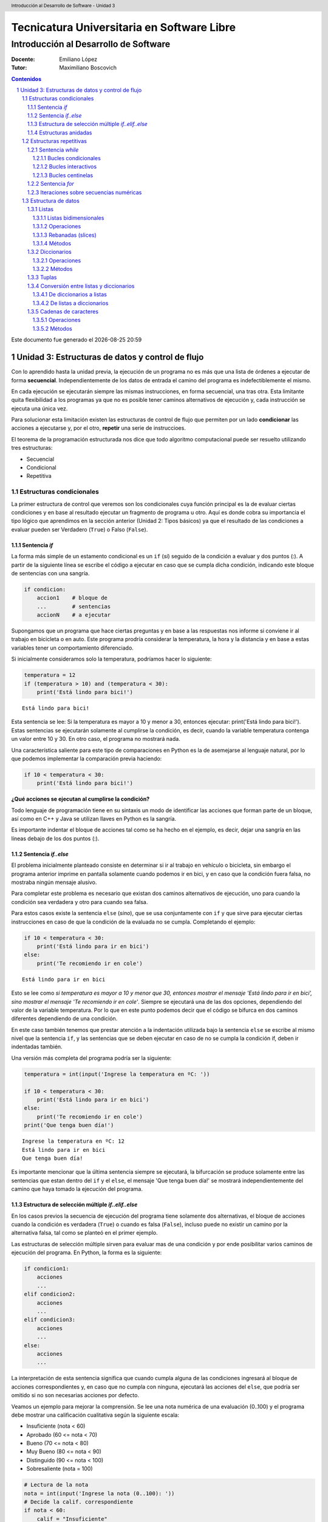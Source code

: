 ================================================
Tecnicatura Universitaria en Software Libre
================================================
--------------------------------------
Introducción al Desarrollo de Software
--------------------------------------

:Docente: Emiliano López
:Tutor: Maximiliano Boscovich

.. header:: 
  Introducción al Desarrollo de Software - Unidad 3

.. contents:: Contenidos


.. sectnum::

.. raw:: pdf

   PageBreak oneColumn

.. |date| date::
.. |time| date:: %H:%M

Este documento fue generado el |date| |time|

.. raw:: pdf

   PageBreak oneColumn

Unidad 3: Estructuras de datos y control de flujo
=================================================

Con lo aprendido hasta la unidad previa, la ejecución de un programa no es más que una 
lista de órdenes a ejecutar de forma **secuencial**. Independientemente de los datos de entrada
el camino del programa es indefectiblemente el mismo.

En cada ejecución se ejecutarán siempre las mismas instrucciones, en forma secuencial, 
una tras otra. Esta limitante quita flexibilidad a los programas ya que no es posible 
tener caminos alternativos de ejecución y, cada instrucción se ejecuta una única vez.

Para solucionar esta limitación existen las estructuras de control de flujo 
que permiten por un lado **condicionar** las acciones a ejecutarse y, por el otro,
**repetir** una serie de instruccioes.

El teorema de la programación estructurada nos dice que todo algoritmo computacional
puede ser resuelto utilizando tres estructuras:

- Secuencial
- Condicional
- Repetitiva

Estructuras condicionales
-------------------------

La primer estructura de control que veremos son los condicionales cuya 
función principal es la de evaluar ciertas condiciones y en base al 
resultado ejecutar un fragmento de programa u otro. Aquí es donde
cobra su importancia el tipo lógico que aprendimos en la sección
anterior (Unidad 2: Tipos básicos) ya que el resultado de las condiciones
a evaluar pueden ser Verdadero (``True``) o Falso (``False``).

Sentencia *if*
~~~~~~~~~~~~~~

La forma más simple de un estamento condicional es un ``if`` (*si*) 
seguido de la condición a evaluar y dos puntos (:). A partir
de la siguiente línea se escribe el código a ejecutar en caso que se 
cumpla dicha condición, indicando este bloque de sentencias con una sangría.

.. code:: python

    if condicion:
        accion1    # bloque de 
        ...        # sentencias
        accionN    # a ejecutar



Supongamos que un programa que hace ciertas preguntas
y en base a las respuestas nos informe si conviene ir al trabajo en
bicicleta o en auto. Este programa prodría considerar la
temperatura, la hora y la distancia y en base a estas variables
tener un comportamiento diferenciado.

Si inicialmente consideramos solo la temperatura, 
podríamos hacer lo siguiente:

.. code:: python

    temperatura = 12
    if (temperatura > 10) and (temperatura < 30):
        print('Está lindo para bici!')


.. parsed-literal::

    Está lindo para bici!


Esta sentencia se lee: Si la temperatura es mayor a 10 y menor a 30, entonces
ejecutar: print('Está lindo para bici!'). Estas sentencias se ejecutarán 
solamente al cumplirse la condición, es decir, cuando la variable temperatura
contenga un valor entre 10 y 30. En otro caso, el programa no mostrará nada.

Una característica saliente para este tipo de comparaciones en Python es
la de asemejarse al lenguaje natural, por lo que podemos implementar la
comparación previa haciendo:

.. code:: python

    if 10 < temperatura < 30:
        print('Está lindo para bici!')

**¿Qué acciones se ejecutan al cumplirse la condición?**

Todo lenguaje de programación tiene en su sintaxis un modo de identificar las acciones
que forman parte de un bloque, así como en C++ y Java se utilizan llaves en Python es la sangría.

Es importante indentar el bloque de acciones tal como se ha hecho en el ejemplo, 
es decir, dejar una sangría en las líneas debajo de los dos puntos (:).

Sentencia *if..else*
~~~~~~~~~~~~~~~~~~~~

El problema inicialmente planteado consiste en determinar si ir al trabajo
en vehículo o bicicleta, sin embargo el programa anterior imprime en pantalla 
solamente cuando podemos ir en bici,  y en caso que la condición fuera falsa, 
no mostraba ningún mensaje alusivo.

Para completar este problema es necesario que existan dos caminos alternativos de 
ejecución, uno para cuando la condición sea verdadera y otro para cuando sea falsa.

Para estos casos existe la sentencia ``else`` (*sino*), que se usa conjuntamente 
con ``if`` y que sirve para ejecutar ciertas instrucciones en caso de que la condición de la
evaluada no se cumpla. Completando el ejemplo:

.. code:: python

    if 10 < temperatura < 30:
        print('Está lindo para ir en bici')
    else:
        print('Te recomiendo ir en cole')


.. parsed-literal::

    Está lindo para ir en bici


Esto se lee como *si temperatura es mayor a 10 y menor que 30, entonces mostrar el mensaje 'Está lindo para ir en bici', sino mostrar el mensaje 'Te recomiendo ir en cole'*. Siempre se
ejecutará una de las dos opciones, dependiendo del valor de la variable
temperatura. Por lo que en este punto podemos decir que el código se
bifurca en dos caminos diferentes dependiendo de una condición.


En este caso también tenemos que prestar atención a la indentación
utilizada bajo la sentencia ``else`` se escribe al mismo nivel que la
sentencia ``if``, y las sentencias que se deben ejecutar en caso de no se
cumpla la condición if, deben ir indentadas también.

Una versión más completa del programa podría ser la siguiente:

.. code:: python

    temperatura = int(input('Ingrese la temperatura en ºC: '))
    
    if 10 < temperatura < 30:
        print('Está lindo para ir en bici')
    else:
        print('Te recomiendo ir en cole')
    print('Que tenga buen día!')


.. parsed-literal::

    Ingrese la temperatura en ºC: 12
    Está lindo para ir en bici
    Que tenga buen día!

Es importante mencionar que la última sentencia siempre se
ejecutará, la bifurcación se produce solamente entre las sentencias que
estan dentro del ``if`` y el ``else``, el mensaje 'Que tenga buen día!' se mostrará
independientemente del camino que haya tomado la ejecución del programa.

Estructura de selección múltiple *if..elif..else*
~~~~~~~~~~~~~~~~~~~~~~~~~~~~~~~~~~~~~~~~~~~~~~~~~

En los casos previos la secuencia de ejecución del programa tiene
solamente dos alternativas, el bloque de acciones cuando la condición 
es verdadera (``True``) o cuando es falsa (``False``), incluso puede 
no existir un camino por la alternativa falsa, tal como se planteó en el primer ejemplo.

Las estructuras de selección múltiple sirven para evaluar mas de una
condición y por ende posibilitar varios caminos de ejecución del
programa. En Python, la forma es la siguiente:

.. code:: python

    if condicion1:
        acciones
        ...
    elif condicion2:
        acciones
        ...
    elif condicion3:
        acciones
        ...
    else:
        acciones
        ...

La interpretación de esta sentencia significa que cuando cumpla alguna
de las condiciones ingresará al bloque de acciones correspondientes y,
en caso que no cumpla con ninguna, ejecutará las acciones del ``else``,
que podría ser omitido si no son necesarias acciones por defecto.

Veamos un ejemplo para mejorar la comprensión. Se lee una nota numérica
de una evaluación (0..100) y el programa debe mostrar una calificación
cualitativa según la siguiente escala:

-  Insuficiente (nota < 60)
-  Aprobado (60 <= nota < 70)
-  Bueno (70 <= nota < 80)
-  Muy Bueno (80 <= nota < 90)
-  Distinguido (90 <= nota < 100)
-  Sobresaliente (nota = 100)

.. code:: python

    # Lectura de la nota
    nota = int(input('Ingrese la nota (0..100): '))
    # Decide la calif. correspondiente
    if nota < 60:
        calif = "Insuficiente"
    elif 60 <= nota < 70:
        calif = "Aprobado"
    elif 70 <= nota < 80:
        calif = "Bueno"
    elif 80 <= nota < 90:
        calif = "Muy Bueno"
    elif 90 <= nota < 100:
        calif = "Distinguido"
    else:
        calif = "Sobresaliente"
    # Mensaje alusivo
    print("Calificación: ", calif)


.. parsed-literal::

    Ingrese la nota (0..100): 98
    Calificación:  Distinguido


Como se observa, cada expresión condicional planteada es exluyente de
las demás, por lo que no puede cumplir con mas de una a la vez. Ahora,
podría existir un planteo donde se cumplan más de una condición y la
pregunta obvia es, ¿qué sucede en ese caso?

En el siguiente programa, ¿qué mensaje se muestra en pantalla?

.. code:: python

    val = 85
    if val > 81:
        print("opción 1")
    elif val > 82:
        print("opción 2")
    elif val > 83:
        print("opción 3")

Estructuras anidadas
~~~~~~~~~~~~~~~~~~~~

Retomando el ejemplo del programa anterior, supongamos ahora que también
queremos considerar la distancia que se debe recorrer. En este caso
deberíamos preguntar por la distancia, pero también por la temperatura.
Para que en los casos donde la temperatura sea agradable, la distancia
no sea demasiado larga como para ir en bicicleta.

Para estos casos, se pueden utilizar estructuras anidadas, es decir, en
el bloque de código que se ejecutará en caso de cumplirse o no una
determina condición, podemos poner una nueva estructura de control, por
ejemplo un nuevo *if*.

Reescribamos el código anterior para que considere esta nueva condición,
y veamos como usar estructuras anidadas:

.. code:: python

    temperatura = int(input('Ingrese la temperatura en ºC: '))
    distancia = int(input('Ingrese la distancia a recorrer en km: '))
    
    if 10 < temperatura < 30:
        if distancia <= 15:
            print('Lindo clima para ir en bici')
        else:
            print('Es lejos, te recomiendo cole')
    else:
        print('No está agradable, recomiendo cole')
        
    print('Que tenga buen día!')


.. parsed-literal::

    Ingrese la temperatura en ºC: 15
    Ingrese la distancia a recorrer en km: 1
    Está lindo para ir en bici
    Que tenga buen día!


En este caso si se cumple la condición de que la variable temperatura
contiene un valor entre 10 y 29, se pasa a considerar el valor de la
variable distancia; si esta es menor o igual a 15, se muestra el mensaje
*'Está lindo para ir en bici'*, en caso contrario, se muestra el mensaje
*'Está lindo, pero es lejos, le recomiendo ir en auto'*. Por otro lado,
si el valor de la variable temperatura no esta entre 10 y 29, se seguirá
mostrando el mensaje *'La temperatura no es agradable, le recomiendo ir
en auto'*. Lo mismo sucede con la última sentencia, la cual mostrará el
mensaje *'Que tenga buen día!'* independientemente del valor de las
variables *temperatura* y *distancia*

Estructuras repetitivas
-----------------------

Ahora podemos dotar a nuestros programas de mayor complejidad,
combinando y anidando las estructuras condicionales vistas. Sin embargo,
aún tenemos una limitante, cada instrucción tendrá vida al momento de
ser ejecutada e inmediamente después no se ejecutará más hasta que se el
programa se invoque nuevamente.

Imaginemos que debemos consultar la pregunta de la temperatura a cientos
de miles de personas, deberíamos ejecutar cientos de miles de veces el
programa, iniciandolo y esperando su finalización para repetir el
proceso una y otra vez. Se hace evidente la ausencia de una estructura
que permita repetir cuantas veces se requiera una determinada acción,
aquí es donde entran en acción las estructuras repetitivas.

Sentencia *while*
~~~~~~~~~~~~~~~~~

El *while* permite repetir una serie de acciones mientras que una
determinada expresión (o condición) se cumpla, en caso contrario, se
finaliza la repetición.

Una expresión se cumple cuando arroja un resultado verdadero, que en
Python es ``True``. La estructura del *while* es la siguiente:

.. code:: python

    while <expresion>
        accion1
        accion2
        ...
        accionN

Tal como se explicó previamente, las acciones que se repiten en cada
iteración son aquellas que tienen sangría, lo que indica que son partes
del ciclo *while*.

Bucles condicionales
^^^^^^^^^^^^^^^^^^^^

Veamos un ejemplo donde se le pregunte el valor de temperatura a 5
personas y sugiera ir caminando si el clima es agradable (mayor a 16°C)
o en caso contrario en vehículo. Tomemos una estrategia para resolver el
problema:

1. Leemos una temperatura que se ingresa por teclado
2. Escribimos en pantalla un mensaje según la temperatura
3. Repetir los dos pasos previos un total de cinco veces

**Pasos 1 y 2**

.. code:: python

    temperatura = int(input('Ingrese la temperatura en ºC:'))
    if (temperatura > 16):
        print('Vas caminando')
    else:
        print('Mucho frío, en vehículo')

**Paso 3**

Debemos englobar los pasos previos en una estructura que repita 5 veces.
Pensemos lo anterior como un único bloque denominado *Pasos1y2*, y una
manera de controlar cinco repeticiones. Para ésto, usamos una variable
con un valor inicial conocido (1) que incrementamos en una unidad luego
de cada ejecución del bloque que denominamos *Pasos1y2*. La estructura
de nuestro programa podría ser la siguiente:

.. code:: python

    vez = 1
    while vez <= 5:
        Pasos1y2
        vez = vez + 1

Ahora bien, cuando finaliza la ejecución de la instrucción
``vez = vez + 1`` la estructura iterativa evalúa nuevamente la expresión
``vez <= 5`` cuyo resultado puede ser cierto o no (``True`` o
``False``). Si el resultado es ``True``, entonces el ciclo continuará
con las acciones contenidas, re-evaluando la expresión en cada
itereación y finalizando cuando sea ``False``, es decir, cuando la
variable ``vez`` ya no sea menor o igual que 5.

Ahora que ya hemos desmenuzado el inofensivo código previo, podemos
pasar a la versión final del pequeño programa.

.. code:: python

    vez = 1
    while vez <= 5:
        temperatura = int(input('Ingrese la temperatura en ºC:'))
        if (temperatura > 16):
            print('Vas caminando')
        else:
            print('Mucho frío, en vehículo')
        vez = vez + 1


.. parsed-literal::

    Ingrese la temperatura en ºC:12
    Mucho frío, en vehículo
    Ingrese la temperatura en ºC:16
    Mucho frío, en vehículo
    Ingrese la temperatura en ºC:17
    Vas caminando
    Ingrese la temperatura en ºC:18
    Vas caminando
    Ingrese la temperatura en ºC:20
    Vas caminando


Este tipo de bucle, donde la cantidad de iteraciones depende de una
condición es denominado como **bucles o lazos condicionales** y cuenta
con dos características destacables:

-  El valor a ser evaluado en la expresión debe estar definido
-  En cada iteración el valor a ser evaluado en la expresión debe
   modificarse

El primer item evita obtener un mensaje de error, ya que no es posible
evaluar una expresión con un valor que aún no ha sido definido, es
decir, que no tiene asignado algún valor válido.

La segunda característica evita tener un **bucle infinito** y por ende
un programa que nunca finalice. Este tipo de errores es más difícil de
detectar, ya que a priori el ejemplo parecería correcto.

Bucles interactivos
^^^^^^^^^^^^^^^^^^^

Otro tipo bucle para el que la estructura *while* se adapta fácilmente
es aquellos donde la repetición depende de un valor que ingresa el
usuario, es decir, para aquellos programas donde la condición de corte o
repetición sea interactiva. Veamos un ejemplo en el que se calcula el
promedio a partir del ingreso por parte del usuario de valores numéricos
enteros.

Pensemos una posible estrategia para su solución: el programa le
solicitará ingresar un nuevo valor numérico mientras que el usuario
ingrese *si*, a su vez deberá ir sumando estos valores y contándolos.
Veamos el pseudocódigo del algoritmo mencionado:

::

    Inicializar variable suma para sumar los números
    Inicializar variable cant para contar los números
    Inicializar variable mas_datos para almacenar respuesta del usuario (si/no)
    Mientras la variable mas_datos sea si:
        Leer en x el nuevo valor numérico
        Sumarlo a la variable suma
        Contarlo
        Pregutar al usuario si sigue ingresando números
    Mostrar en pantalla el promedio

Ahora veamos lo directa que es la traducción del algoritmo al lenguaje
Python:

.. code:: python

    suma = 0.0
    cant = 0
    mas_datos = 'si'
    while mas_datos == 'si':
        x = int(input('Ingrese valor'))
        suma = suma + x
        cant = cant + 1
        mas_datos = input('¿Mas valores (si/no)?')
    print('El promedio de valores es', suma/cant)


.. parsed-literal::

    Ingrese valor12
    ¿Mas valores (si/no)?si
    Ingrese valor3
    ¿Mas valores (si/no)?si
    Ingrese valor44
    ¿Mas valores (si/no)?no
    El promedio de valores es 19.666666666666668


La limitación que encontramos está dada por la incomodidad de tener que
ingresar dos valores por ciclo, uno para el dato numérico y otro para
controlar si el usuario desea continuar o no. En ciertos casos puede ser
la única alternativa, sin embargo, en otros se puede utilizar los bucles
centinelas que se describen a continuación.

Bucles centinelas
^^^^^^^^^^^^^^^^^

Otro tipo de bucles denominados centinelas, son aquellos donde la
condición de corte tiene que ver con un valor que se diferencia del
patrón que se ingresará y, será útil para discernir el momento en que
corresponda continuar o bien finalizar la repetición.

Para el caso del cálculo del promedio, suponiendo que todos los valores
serán siempre positivos podríamos tomar la estrategia de controlar que
el valor ingresado sea mayor a cero para continuar la iteración. El
pseudocódigo, sin detalles, sería similar al siguiente:

::

    Leer en x el primer valor numérico
    Mientras el valor x no sea el centinela:
        Sumarlo a la variable suma
        Contarlo
        Leer en x el nuevo valor numérico
    Mostrar en pantalla el promedio

Veamos la implementación del amigable programa en Python:

.. code:: python

    suma = 0.0
    cant = 0
    x = int(input('Ingrese valor (negativo para salir)'))
    while x > 0:
        suma = suma + x
        cant = cant + 1
        x = int(input('Ingrese valor (negativo para salir)'))
    print('El promedio de valores es', suma/cant)

Se debe ser cuidadoso en mantener exactamente el mismo mensaje previo a
ingresar al ciclo y en la última instrucción para dar al usuario una
idea de continuidad viendo una y otra vez el mismo comportamiento.

Para el ejemplo expuesto, la limitación esta dada para aquellos casos
donde se ingresen valores negativos para ser incluídos en el cálculo del
promedio. Sin embargo, Python provee herramientas que permiten salvar
este inconveniente.

El problema consiste en:

1. Solicitar al usuario ingrese el valor numérico o que presione *enter*
   para salir
2. Evaluar en la expresión de corte para iterar mientras que el valor
   ingresado no sea vacío
3. Realizar los cálculos

.. code:: python

    suma = 0.0
    cant = 0
    x = input('Ingrese valor (<enter> para salir)')
    while x != '':
        suma = suma + eval(x)
        cant = cant + 1
        x = input('Ingrese valor (<enter> para salir)')
    print('El promedio de valores es', suma/cant)


.. parsed-literal::

    Ingrese valor (<enter> para salir)12
    Ingrese valor (<enter> para salir)-2
    Ingrese valor (<enter> para salir)-3
    Ingrese valor (<enter> para salir)23
    Ingrese valor (<enter> para salir)2
    Ingrese valor (<enter> para salir)
    El promedio de valores es 6.4


El valor leído en *x* no se convierte en un número entero, sino que se
lo mantiene como *str* hasta el momento de sumarlo a la variable *suma*
utilizando la función *eval()*. Cuando el usuario presione enter el
caracter en *x* será igual al caracter vacío y no ingresará al ciclo
*while*.

Sentencia *for*
~~~~~~~~~~~~~~~

La sentencia *for* provee otro modo de realizar bucles repetitivos en
Python. Si bien la elección de un bucle u otro muchas veces dependerá
del gusto o preferencia del programador, para ciertos casos suele ser
más cómoda una estructura que otra.

Veamos la sintaxis básica del bucle for:

.. code:: python


    for <var> in <secuencia>:
        accion1
        accion2
        ...
        accionN

El *for* ejecuta el bloque de acciones tantas veces como elementos
contenga la *secuencia*, y en cada iteración la variable *var*
almacenará uno a uno sus valores.

El significado de secuencia para Python puede variar desde cadenas de
caracteres a listas de valores de tipos de datos ya vistos, simplifando
la definición, podemos definir una secuencia como todo tipo o estructura
de datos formada por elementos por los que se puede iterar.

Veamos un ejemplo, donde mostramos los caracteres de una cadena.

.. code:: python

    palabra = 'estimados'
    for letra in palabra:
        print(letra)


.. parsed-literal::

    e
    s
    t
    i
    m
    a
    d
    o
    s


Al analizar el ejemplo vemos que la variable *palabra* que contiene una
**cadena de caracteres, funciona como una secuencia**, y la variable
*letra* en cada iteración toma automáticamente el caracter subsiguiente.

Iteraciones sobre secuencias numéricas
~~~~~~~~~~~~~~~~~~~~~~~~~~~~~~~~~~~~~~

Para iterar sobre secuencias numéricas combinamos el uso del ``for`` con
la función ``range()``. Veamos un ejemplo de una iteración sobre 3
valores:

.. code:: python

    for num in range(3):
        print(num)


.. parsed-literal::

    0
    1
    2


Cuando utilizamos la función ``range()`` con un único argumento como
dato, para el ejemplo previo el número 3, nos genera una secuencia de 3
valores, comenzando desde 0 y avanzando de a un valor, es decir, con
paso 1. Sin embargo, podemos cambiar este comportamiento indicando el
valor inicial y final haciendo ``range(inicio,fin)``, por ejemplo, se se
desea iterar por valores numéricos entre 10 y 14:

.. code:: python

    for num in range(10,14):
        print(num)


.. parsed-literal::

    10
    11
    12
    13


Se debe notar que el valor final no es alcanzado en la iteración.
También es posible indicarle el paso del incremento, como se deduce del
ejemplo previo, al indicar solamente el valor inicial y final, se da por
sentado que el incremento es de 1, cambiemos este comportamiento
utilizando ``range(inicio, fin, paso)``:

.. code:: python

    for num in range(10,19,2):
        print(num)


.. parsed-literal::

    10
    12
    14
    16
    18


Otra posibilidad es recorrer una secuencia numérica en sentido sentido
inverso, utilizando un incremento negativo y los valores de inicio y fin
consistentes:

.. code:: python

    for num in range(19,10,-2):
        print(num)


.. parsed-literal::

    19
    17
    15
    13
    11


Del resultado previo queda en evidencia que se mantiene la coherencia
respecto a excluir el último valor de la secuencia y a incluir el
inicial.

Veamos un ejemplo que resolvimos anteriormente utilizando el ``while``,
ahora usando ``for``:

.. code:: python

    for vez in range(5):
        temperatura = int(input('Ingrese la temperatura en ºC:'))
        if (temperatura > 16):
            print('Vas caminando')
        else:
            print('Mucho frío, en vehículo')

Como vemos, nos despreocupamos de la inicialización de la variable *vez*
y de controlar su incremento, ya que esto se realiza automáticamente,
por lo que para ciclos que conocemos de antemano la cantidad de
iteraciones suele ser más simple y directo que el ``while``.

La sentencia ``for`` en combinación con ``range()`` es una instrucción
muy potente y flexible, más aún al ser combinadas con otro tipo de
estructuras de datos como cadenas de caracteres y listas, que veremos en
secciones posteriores.

Estructura de datos
-------------------

Listas
~~~~~~

Hasta aquí todo dato procesado, manipulado y operado ha sido almacenado
en variables, sin embargo, para ciertos problemas no son suficientes.
Supongamos un caso donde leemos una serie de temperaturas mensuales
durante los últimos 10 años y que posteriormente queremos saber las
temperaturas que han superado la media.

Si utilizamos variables, deberíamos leer los 120 valores para calcular
el promedio y reingresar nuevamente las temperaturas mensuales para
corroborar aquellas que superaron la media. Claramente el usuario de
este programa no estará muy feliz de tener que tipear nuevamente la
totalidad de los datos.

Para este tipo de problemas y muchos otros más existe una estructuras
más compleja y de gran utilidad denominada **lista**.

A diferencia de una variable que contiene un dato por vez, una lista
puede almacenar varios en forma simultánea en diferentes posiciones, por
lo que para referirnos a uno de ellos necesitamos especificarle el
índice. Por ejemplo, en la siguiente lista denominada *tempC* hay
almacenados tres valores numéricos flotantes, el primero está en la
posición 0, el segundo en la posición 1 y, el tercero en la posición 2:

+--------+--------+--------+
| 12.2   | 33.3   | 12.1   |
+========+========+========+
| 0      | 1      | 2      |
+--------+--------+--------+

Para **declarar e inicializar** una lista vacía y otra con esos tres
valores haremos:

.. code:: python

    # Lista vacia
    vacia = []
    # Lista con 3 valores flotantes
    tempC = [12.2, 33.3, 12.1]

Para acceder a un elemento específico, debemos utilizar el identificador
de la lista, seguido del índice entre corchetes (cualquier expresión
entera), veamos un ejemplo donde realizamos las siguientes acciones:

1. Imprimir en pantalla el segundo valor (la posición 1 porque empezamos
   a contar desde 0)
2. Asignarle un nuevo valor que lo reemplace y volver a imprimirlo
3. Mostrar todo el contenido de la lista usando un bucle *for*
4. Mostrar aquellas temperaturas que superaron el promedio

.. code:: python

    # Elemento 1 de la lista
    print("2do elemento:", tempC[1])
    
    # Reemplaza el elemento 1 con 100
    tempC[1] = 100
    print("2do elemento modificado:",tempC[1])
    
    # Lista completa y calculo de promedio
    print("Lista:")
    media = 0.0
    for i in tempC:
        print(i)
        media = media + i
    media = media/3
    
    # Elementos que superan el promedio
    for i in tempC:
        if i > media:
            print("La temperatura", i, "superó la media")


.. parsed-literal::

    2do elemento: 100
    2do elemento modificado: 100
    Lista:
    12.2
    100
    12.1
    La temperatura 100 superó la media


Como se observa en el ciclo iterativo previo, las listas son
perfectamente iterables en el ``for``, ya que al igual que una cadena de
caracteres, es una secuencia de valores, la diferencia radica que en una
cadena los valores son caracteres mientras que en una lista pueden ser
de cualquier tipo y son llamados elementos o items.

Otro detalle es que una lista puede contener elementos de diferente
tipo, incluso otra lista. Veamos una lista que combine elementos de
distintos tipos:

.. code:: python

    # Lista que almacena distintos tipos de datos
    popurri = [12, 3.1415, "amapola del 66", True, tempC]
    
    # Imprimen los elementos
    print("1er elemento: ", popurri[0])
    print("2do elemento: ", popurri[1])
    print("3er elemento: ", popurri[2])
    print("4to elemento: ", popurri[3])
    print("5to elemento: ", popurri[4])


.. parsed-literal::

    1er elemento:  12
    2do elemento:  3.1415
    3er elemento:  amapola del 66
    4to elemento:  True
    5to elemento:  [12.2, 100, 12.1]


Ahora bien, seguramente el lector estará intrigado sobre el acceso a un
elemento en particular de la lista *tempC*, ubicada en la 5ta posición
de la lista *popurri*. En *popurri[4]* se referencia el elemento en
cuestión, que es una lista, por lo que agregando un índice más
accedemos, veamos el código:

.. code:: python

    print(popurri[4][0])
    print(popurri[4][1])
    print(popurri[4][2])


.. parsed-literal::

    12.2
    100
    12.1


Una de las funcionalidades que nos provee Python para obtener
información sobre la cantidad de elementos de las listas es ``len()``.
Veamos los resultados que arroja aplicado a la lista *popurri*.

.. code:: python

    print(len(popurri))
    print(len(popurri[4]))


.. parsed-literal::

    5
    3


Otra alternativa para iterar sobre una lista es combinando la función
range que vimos anteriormente y la cantidad de elementos de la lista, de
manera que podemos acceder a los items a partir de su índice:

.. code:: python

    n = len(tempC)
    for i in range(n):
        print("Temperatura", i, ":",tempC[i])


.. parsed-literal::

    Temperatura 0 : 12.2
    Temperatura 1 : 33.3
    Temperatura 2 : 12.1


La función ``len()`` retornó la cantidad de elementos de la lista
*tempC*, ese resultado, almacenado en n, fué utilizado como el valor
para la función ``range()`` que generó una secuencia numérica (una
lista!!!) que va desde 0 hasta ``n-1``.

Veamos otro ejemplo de una lista de cadenas de caracteres. Tenemos
algunos equipos de fútbol santafesino de primera división y queremos
imprimir el fixture con todas las combinaciones de los partidos de ida,
es decir, si el equipo A ya jugó con el B, no tendremos en cuenta que el
equipo B juegue con el A.

**Analicemos la estrategia:** Por cada equipo de la lista debemos
imprimir uno a uno los rivales subsiguientes, es decir, imprimimos el
primer equipo con el segundo, luego con el tercero y finalmente con el
cuarto. Luego, al pasar al segundo equipo de la lista, no debemos
imprimir el primero, porque ya fué rival, sino que los restantes y así
sucesivamente.

.. code:: python

    equipos = ["Colón", "A. Rafaela", "Central", "Newell"]
    n = len(equipos)
    for i in range(n):
        for j in range(i+1,n):
            print(equipos[i],"vs",equipos[j])
        


.. parsed-literal::

    Colón vs A. Rafaela
    Colón vs Central
    Colón vs Newell
    A. Rafaela vs Central
    A. Rafaela vs Newell
    Central vs Newell


Listas bidimensionales
^^^^^^^^^^^^^^^^^^^^^^

Una lista unidimensional es aquella donde se utiliza un único índice
para acceder a sus elementos, en el caso que utilicemos dos índices la
lista es bidimensional y se la denomina matriz.

Veamos un caso de una lista bidimensional de tres filas y cinco columnas
(3x5)

+---------+--------+--------+--------+--------+--------+
|         | 0      | 1      | 2      | 3      | 4      |
+=========+========+========+========+========+========+
| **0**   | 12.2   | 33.3   | 12.1   | 0.3    | 1.21   |
+---------+--------+--------+--------+--------+--------+
| **1**   | 3.14   | 2.1    | 9.8    | 28.1   | 19.8   |
+---------+--------+--------+--------+--------+--------+
| **2**   | 10.8   | 0.1    | 0.2    | 22.1   | 9.38   |
+---------+--------+--------+--------+--------+--------+

Veamos el modo de definirla:

.. code:: python

    matriz = [
        [12.2, 33.3, 12.1, 0.3, 1.21],
        [3.14, 2.1, 9.8, 28.1, 19.9], 
        [10.8, 0.1, 0.2, 22.1, 9.38]
        ]

El acceso a cada dato se realiza utilizando los dos índices, donde el
primero hace referencia a la fila y el segundo a la columna. Así, si se
accede al segundo elemento (1) de la tercer fila sería (2):
``matriz[2][1]``.

El recorrido de una matriz se simplifica utilizando ciclos repetitivos
anidados, veamos un posible modo de iterar por las columnas de la matriz
previamente definida.

.. code:: python

    for c in range(5):
        print("Columna",c)
        for f in range(3):
            print(matriz[f][c])
        print()
            


.. parsed-literal::

    Columna 0
    12.2
    3.14
    10.8
    
    Columna 1
    33.3
    2.1
    0.1
    
    Columna 2
    12.1
    9.8
    0.2
    
    Columna 3
    0.3
    28.1
    22.1
    
    Columna 4
    1.21
    19.9
    9.38
    


Operaciones
^^^^^^^^^^^

En Python, las listas, las tuplas y las cadenas de caracteres son parte
del conjunto de las secuencias. Todas las secuencias cuentan con las
siguientes operaciones:

+----------------+-------------------------------------------------------------------------+
| Operación      | Resultado                                                               |
+================+=========================================================================+
| ``x in s``     | Indica si la variable x se encuentra en s                               |
+----------------+-------------------------------------------------------------------------+
| ``s + t``      | Concantena las secuencias s y t.                                        |
+----------------+-------------------------------------------------------------------------+
| ``s * n``      | Concatena n copias de s.                                                |
+----------------+-------------------------------------------------------------------------+
| ``s[i]``       | Elemento i de s, empezando por 0.                                       |
+----------------+-------------------------------------------------------------------------+
| ``s[i:j]``     | Porción de la secuencia s desde i hasta j (no inclusive).               |
+----------------+-------------------------------------------------------------------------+
| ``s[i:j:k``]   | Porción de la secuencia s desde i hasta j (no inclusive), con paso k.   |
+----------------+-------------------------------------------------------------------------+
| ``len(s)``     | Cantidad de elementos de la secuencia s.                                |
+----------------+-------------------------------------------------------------------------+
| ``min(s)``     | Mínimo elemento de la secuencia s.                                      |
+----------------+-------------------------------------------------------------------------+
| ``max(s)``     | Máximo elemento de la secuencia s.                                      |
+----------------+-------------------------------------------------------------------------+

Rebanadas (slices)
^^^^^^^^^^^^^^^^^^

Para acceder a los elementos de una lista se puede usar como índice
cualquier expresión entera, por lo que ``tempC[1+1]`` o
``matriz[2*0+1][2*2]`` son operaciones perfectamente válidas. Además, se
pueden extraer conjuntos de elementos de la lista a partir de porciones
o rebanadas (slices). Veamos unos ejemplos.

.. code:: python

    >>> lista = [’a’, ’b’, ’c’, ’d’, ’e’, ’f’]
    >>> lista[1:3]
    [’b’, ’c’]
    >>> lista[:4]
    [’a’, ’b’, ’c’, ’d’]
    >>> lista[3:]
    [’d’, ’e’, ’f’]
    >>> lista[:]
    [’a’, ’b’, ’c’, ’d’, ’e’, ’f’]

Podemos reemplazar varios elementos a la vez:

.. code:: python

    >>> lista = [’a’, ’b’, ’c’, ’d’, ’e’, ’f’]
    >>> lista[1:3] = [’x’, ’y’]
    >>> print lista
    [’a’, ’x’, ’y’, ’d’, ’e’, ’f’]

Además, puede eliminar elementos de una lista asignándoles la lista
vacía:

.. code:: python

    >>> lista = [’a’, ’b’, ’c’, ’d’, ’e’, ’f’]
    >>> lista[1:3] = []
    >>> lista
    [’a’, ’d’, ’e’, ’f’]

Y se puede añadir elementos a la lista insertándolos en una porción
vacía en la posición deseada:

.. code:: python

    >>> lista = [’a’, ’d’, ’f’]
    >>> lista[1:1] = [’b’, ’c’]
    >>> print lista
    [’a’, ’b’, ’c’, ’d’, ’f’]
    >>> lista[4:4] = [’e’]
    >>> print lista
    [’a’, ’b’, ’c’, ’d’, ’e’, ’f’]

Métodos
^^^^^^^

Una lista provee una serie de funcionalidades asociadas denominados
métodos. Se propone profundizar sobre los métodos disponibles con la
lectura del *Tutorial de Python* (pág. 26, *Más sobre listas*)

-  ``list.append(x)`` Agrega un ítem al final de la lista. Equivale a
   ``list[len(list):] = [x]``
-  ``list.extend(L)`` Extiende la lista agregándole todos los ítems de
   la lista dada. Equivale a ``list[len(list):] = L``
-  ``list.insert(i,x)`` Inserta un ítem en una posición dada. El primer
   argumento es el índice del ítem delante del cual se insertará, por lo
   tanto ``list.insert(0, x)`` inserta al principio de la lista, y
   ``list.insert(len(list),x)`` ``equivale a list.append(x)``
-  ``list.remove(x)`` Quita el primer ítem de la lista cuyo valor sea x.
   Es un error si no existe tal ítem
-  ``list.pop([,i])`` Quita el ítem en la posición dada de la lista, y
   lo devuelve. Si no se especifica un índice a.pop() quita y devuelve
   el último ítem de la lista. (Los corchetes que encierran a i en la
   firma del método denotan que el parámetro es opcional, no que
   deberías escribir corchetes en esa posición. Verás esta notación con
   frecuencia en la Referencia de la Biblioteca de Python.)
-  ``list.clear()`` Quita todos los elementos de la lista. Equivalente a
   ``del list[:]``
-  ``list.index(x)`` Devuelve el índice en la lista del primer ítem cuyo
   valor sea x. Es un error si no existe tal ítem
-  ``list.count(x)`` Devuelve el número de veces que x aparece en la
   lista
-  ``list.sort()`` Ordena los ítems de la lista in situ
-  ``list.reverse()`` Invierte los elementos de la lista in situ
-  ``list.copy()`` Devuelve una copia superficial de la lista.
   Equivalente a ``list[:]``

Una manera de quitar un ítem de una lista dado su índice en lugar de su
valor es la instrucción ``del``, que también puede usarse para quitar
secciones de una lista o vaciar la lista completa. Por ejemplo:

.. code:: python

    a = [-1, 1, 66.25, 333, 333, 1234.5]
    del a[0]
    a
    [1, 66.25, 333, 333, 1234.5]
    del a[2:4]
    a
    [1, 66.25, 1234.5]

Diccionarios
~~~~~~~~~~~~

Hemos visto que las listas son útiles cuando se quiere agrupar valores
en una estructura y acceder a cada uno de ellos a través del un valor
numérico, un índice.

Otro tipo de estructura que nos permite referirnos a un determinado
valor a través de un nombre o clave es un diccionario. Muchas veces este tipo de
estructura es más apropiado que una lista.

El nombre *diccionario* da una idea sobre el propósito de la
estructura ya que uno puede realizar fácilmente una búsqueda a partir de
una palabra específica (*clave*) para obtener su definición (*valor*).

Un ejemplo podría ser una agenda telefónica, que nos permita obtener el
número de teléfono de una persona a partir de su nombre. Veamos entonces
el modo de crear diccionarios.

.. code:: python

    agenda = {'Marado':'1552123', 'JPFeinman':'1523443', 'Dolina':'4584129',
              'Spasiuk':'65748', 'Fontanarrosa':'32456'}

El acceso a un valor se realiza a partir de su clave, por ejemplo:

.. code:: python

    print(agenda['Marado'])
    print(agenda['Fontanarrosa'])

.. parsed-literal::

    1552123
    32456
    
Los *diccionarios* consisten en pares llamados *items* formados por *claves* y
sus *valores* correspondientes. En este ejemplo, los nombres son las
claves y los números de teléfono son los valores. Cada clave es separada
de su valor por los dos puntos (:), los items son separados por comas, y
toda la estructura es encerrada entre llaves. Un diccionario vacío, sin
items, se escribe con solo dos llaves: ``{}``.

Las claves, debido a que funcionan como índices, no pueden ser
repetidas.

Veamos las formas más comunes de iterar sobre un diccionario:

.. code:: python

    # Imprime claves
    print("Claves")
    print("======")
    for nom in agenda:
        print(nom)
    print()
    
    print("Valores")
    print("=======")
    # Imprime valores
    for tel in agenda.values():
        print(tel)
    print()
    
    print("Clave y valor")
    print("=============")
    # Imprime items: clave valor
    for nom, tel in agenda.items():
        print(nom,tel)


.. parsed-literal::

    Claves
    ======
    JPFeinman
    Spasiuk
    Marado
    Dolina
    Fontanarrosa
    
    Valores
    =======
    1523443
    65748
    1552123
    4584129
    32456
    
    Clave y valor
    =============
    JPFeinman 1523443
    Spasiuk 65748
    Marado 1552123
    Dolina 4584129
    Fontanarrosa 32456


Al igual que las listas, los diccionarios son sumamente flexibles y
pueden estar formados por otros diccionarios (o inclusive listas).
Analicemos un breve ejemplo de un diccionario que está conformado del
siguiente modo:

-  Cuenta con tres items
-  El valor de cada item es otro diccionario que a su vez contiene tres items con las claves *titulo*, *fecha* y *autor*

A continuación veamos la implementación de esta estructura, la impresión
manual y mediante iteración:

.. code:: python

    referencia = { "libro1":{"titulo":"El tutorial de Python", 
                             "fecha":"2013", 
                             "autor":"Guido van Rossum"},
                   "libro2":{"titulo":"Aprenda a Pensar Como un \
                                Programador con Python",
                             "fecha":"2002",
                             "autor":"Allen Downey"},
                   "libro3":{"titulo":"Inmersión en Python 3",
                             "fecha":"2009",
                             "autor":"Mark Pilgrim"}
                  }
    # acceso a los valores de titulo de cada libro
    print("Titulos")
    print("=======")
    print(referencia["libro1"]["titulo"])
    print(referencia["libro2"]["titulo"])
    print(referencia["libro3"]["titulo"])
    print()
    
    # Mezcladito
    for clave in referencia:
        print(clave)
        print("======")
        for clave2, val in referencia[clave].items():
            print(clave2, val, sep=": ")
        print()


.. parsed-literal::

    Titulos
    =======
    El tutorial de Python
    Aprenda a Pensar Como un Programador con Python
    Inmersión en Python 3
    
    libro3
    ======
    autor: Mark Pilgrim
    titulo: Inmersión en Python 3
    fecha: 2009
    
    libro2
    ======
    autor: Allen Downey
    titulo: Aprenda a Pensar Como un Programador con Python
    fecha: 2002
    
    libro1
    ======
    autor: Guido van Rossum
    titulo: El tutorial de Python
    fecha: 2013
    


Operaciones
^^^^^^^^^^^

-  ``len(d)`` retorna el número de items (pares clave-valor) en d
-  ``d[k]`` retorna el valor asociado con la clave k
-  ``d[k] = v`` asocia el valor v con la clave k
-  ``del d[k]`` elimina el item con clave k
-  ``k in d`` evalúa si existe un item en d que tenga la clave k

Aunque las listas y los diccionarios comparten varias características en
común, existen ciertas distinciones importantes:

-  Tipos de claves: Las claves de los diccionarios no deben ser enteros
   (aunque pueden serlo). Deben ser tipos de datos inmutables (números
   flotantes, cadenas de caracteres o tuplas)
-  Agregado automático: En un diccionario se crea un item
   automáticamente al asignar un valor a una clave inexistente, en una
   lista no se puede agregar un valor en un índice que esté fuera del
   rango.
-  Contenido: La expresión ``k in d`` (d es un diccionario) evalúa por
   la existencia de una clave, no de un valor. Por otro lado, la
   expresión ``v in l`` (siendo l una lista), busca por un valor en vez
   de por un índice.

Métodos
^^^^^^^

A continuación se describen brevemente algunos de los métodos más
utilizados:


- `clear()` Elimina todos los items

- `copy()` Retorna una copia superficial del diccionario

- `get(key[, default])` Retorna el valor de la clave key si existe, sino el valor default. Si no se proporciona un valor default, entonces retorna None.

- `items()` Retorna el par de valores del item clave, valor.

- `keys()` Retorna las claves.

- `pop(key[, default])` Si la clave key está presente en el diccionario la elimina y retorna su valor, sino retorna default. Si no se proporciona un valor default y la clave no existe se produce un error (KeyError).

- `popitem()` Elimina y retorna un par (clave, valor) arbitrario.

- `setdefault(key[, default])` Si la clave key está presente en el diccionario retorna su valor. Si no, inserta la clave con un valor de default y retorna default

- `update([other])` Actualiza los items de un diccionario en otro. Es útil para concatenar diccionarios.

- `values()` Retorna los valores del diccionario.

Los diccionarios pueden ser comparados por su igualdad si y solo si
tienen los mismos items. Otras comparaciones (‘<’, ‘<=’, ‘>=’, ‘>’) no
son permitidas.

Para profundizar sobre diccionarios se recomienda la lectura del
*Tutorial de Python* (pág. 32, *Diccionarios*).

Tuplas
~~~~~~

Las tuplas son secuencias, al igual que las listas. La única diferencia
es que no pueden ser modificadas, son inmutables (al igual que las
cadenas de caracteres).

La sintaxis de las tuplas es simple, al separar varios valores con
comas, automáticamente se crea una tupla.

.. code:: python

    t = 28, 21, 'hola!'
    print(t[0])
    print(t)
    
    # desempaquetado de una tupla
    x, y, z = t



.. parsed-literal::

    28
    (28, 21, 'hola!')


Para mayor detalle sobre esta estructura se recomienda leer el Tutorial
de Python, *Tuplas y secuencias*, pag. 30.

Conversión entre listas y diccionarios
~~~~~~~~~~~~~~~~~~~~~~~~~~~~~~~~~~~~~~

De diccionarios a listas
^^^^^^^^^^^^^^^^^^^^^^^^

Es posible crear listas a partir de diccionarios usando los métodos
``items()``, ``keys()`` y ``values()``. El método ``keys()`` crea una
lista que consiste solamente en las claves del diccionario, mientras que
``values()`` produce una lista que contiene los valores. ``items()``
puede ser usado para crear una lista que conste de tuplas de dos pares
(clave, valor). Utilicemos el diccionario agenda creado anteriomente:

.. code:: python

    print("Lista de items")
    print("==============")
    items_vista = agenda.items()
    items = list(items_vista)
    print(items)
    print()
    
    print("Lista de claves")
    print("===============")
    claves_vista = agenda.keys()
    nombres = list(claves_vista)
    print(nombres)
    print()
    
    print("Lista de valores")
    print("===============")
    valores_vista = agenda.values()
    telefonos = list(valores_vista)
    print(telefonos)
    



.. parsed-literal::

    Lista de items
    ==============
    [('Dolina', '4584129'), ('Fontanarrosa', '32456'), ('JPFeinman', '1523443'), 
    ('Spasiuk', '65748'), ('Marado', '1552123')]
    
    Lista de claves
    ===============
    ['Dolina', 'Fontanarrosa', 'JPFeinman', 'Spasiuk', 'Marado']
    
    Lista de valores
    ===============
    ['4584129', '32456', '1523443', '65748', '1552123']


De listas a diccionarios
^^^^^^^^^^^^^^^^^^^^^^^^

Ahora realizaremos el proceso inverso, para armar un diccionario a
partir de dos listas. Ya en el ejemplo previo obtuvimos dos listas, una
con los nombres y otra con los teléfonos. Las funciones a utilizar son
3: zip(), list() y dict(). Veamos:

.. code:: python

    lista_de_tuplas = list(zip(nombres, telefonos))
    agenda2 = dict(lista_de_tuplas)
    print(agenda2)


.. parsed-literal::

    {'JPFeinman': '1523443', 'Fontanarrosa': '32456', 'Dolina': '4584129', 
     'Spasiuk': '65748', 'Marado': '1552123'}


Cadenas de caracteres
~~~~~~~~~~~~~~~~~~~~~

Una cadena es una secuencia de caracteres. Las hemos usado para mostrar
mensajes, pero sus usos son mucho más amplios que sólo ése, a
continuación las veremos mas en profundidad.

Es importante destacar:

-  Las cadenas son inmutables: una vez creadas no podemos modificarlas
   accediendo manualmente a sus caracteres.
-  El acceso a sus caracteres es igual al de los elementos de una lista.
   El primer caracter se encuentra en la posición cero y soporta el
   indexado y las rebanadas o porciones tal como las listas.

Veamos la siguiente cadena:

.. code:: python

    frase = 'siento que nací en el viento'

-  Obtenemos la cantidad de caracteres utilizando la función
   ``len(frase)``
-  Accedemos a los caracteres usando índices, por ejemplo, el cuarto
   caracter se encuentra en ``frase[3]``
-  Soporta rebanadas, podemos extraer por ejemplo la segunda palabra,
   ``frase[7:10]``
-  La última palabra: ``frase[-6:]``

Operaciones
^^^^^^^^^^^

Hemos visto ya dos operadores matemáticos que son compatibles para su
uso con cadenas de caracteres: operador suma (+) y el multiplicación
(\*). Recordemos su funcionamiento con un simple ejemplo

.. code:: python

    w = "libertad"
    print(3*(w+' '))


.. parsed-literal::

    libertad libertad libertad 


Las cadenas de caracteres pueden ser comparadas entre si mediante los
símbolos: >, >=, <, <=, ==, !=. Veamos un ejemplo:

.. code:: python

    palabra = input("Ingresá una palabra: ")
    if palabra < w:
        print("Tu palabra, "+palabra+ ", va antes que " + w)
    elif palabra > w:
        print("Tu palabra, "+palabra+ ", va después que " + w)
    else:
        print("Tu palabra, "+palabra+ ", es " + w)


.. parsed-literal::

    Ingresá una palabra: cadenas
    Tu palabra, cadenas, va antes que libertad


Métodos
^^^^^^^

Las cadenas también cuentan con métodos que realizan una función
específica, a continuación vemos los más usuales:

- ``find`` Busca una subcadena dentro de otra.

- ``lower`` y ``upper`` Retorna la cadena en minúsculas 

- ``replace`` Retorna una cadena donde todas las ocurrencias de una cadena son reemplazadas por otra

- ``split`` Separa una cadena según un caracter separador y retorna una lista con los elementos separados.

- ``strip`` Retorna una cadena donde los espacios en blanco al inicio y al final de la cadena son eliminados, pero no los interiores. 

- ``join`` Es el inverso de split. Une elementos de una lista en una cadena de caracteres usando un caracter de separación.

Apliquemos algunos de estos métodos:

.. code:: python

    print(frase.find("nací"))
    print(frase.lower())
    print(frase.upper())
    print(frase.replace("viento", "hospital"))
    lista_frase = frase.split(" ")
    print(lista_frase)
    sep = "-"
    print(sep.join(lista_frase))


.. parsed-literal::

    11
    siento que nací en el viento
    SIENTO QUE NACÍ EN EL VIENTO
    siento que nací en el hospital
    ['siento', 'que', 'nací', 'en', 'el', 'viento']
    siento-que-nací-en-el-viento

